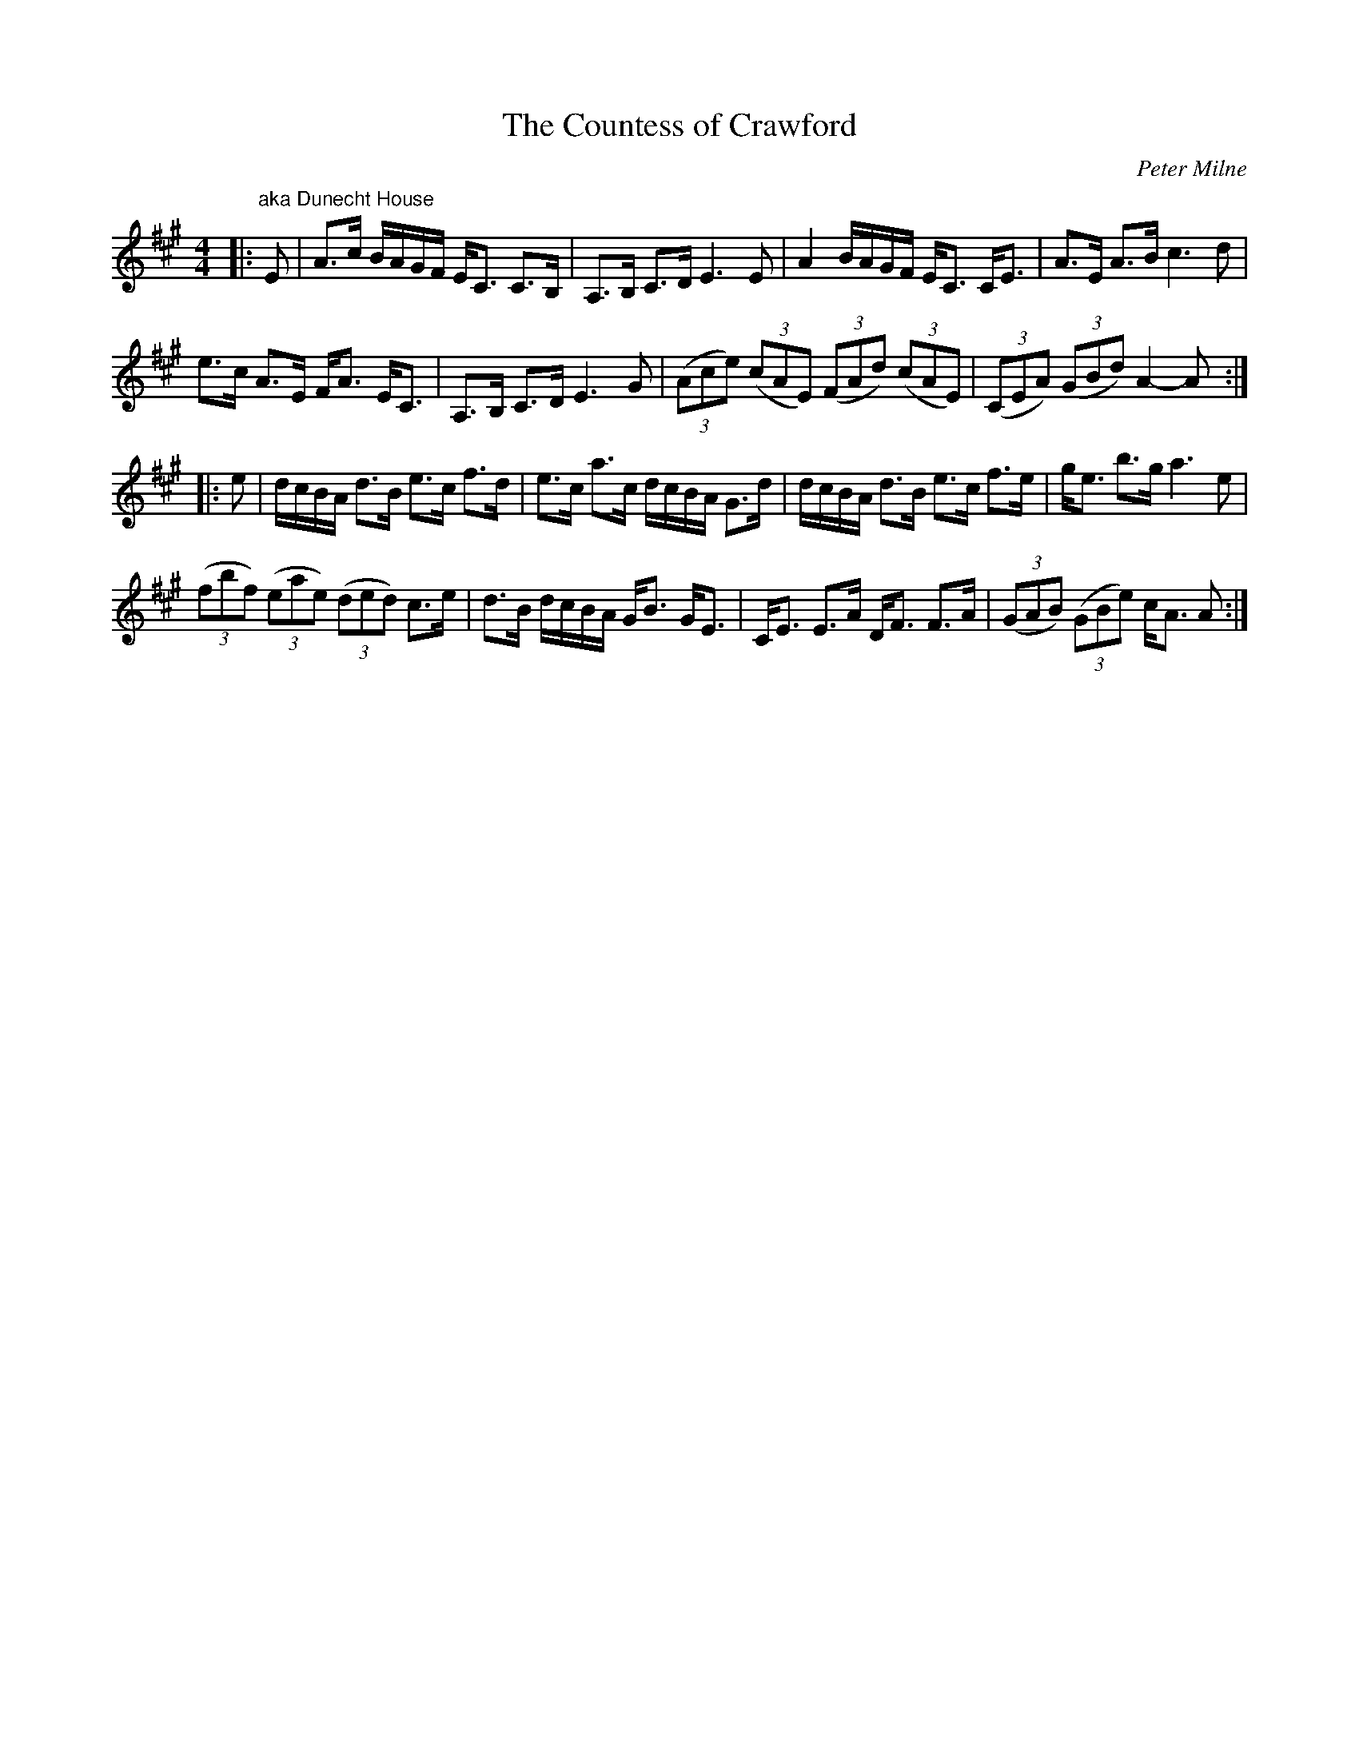 X:1
T: The Countess of Crawford
C:Peter Milne
R:Strathspey
Q: 128
K:A
M:4/4
L:1/16
|:"aka Dunecht House"E2|A3c BAGF EC3 C3B,|A,3B, C3D E6E2|A4 BAGF EC3 CE3|A3E A3B c6d2|
e3c A3E FA3 EC3|A,3B, C3D E6G2|((3A2c2e2) ((3c2A2E2) ((3F2A2d2) ((3c2A2E2) |((3C2E2A2) ((3G2B2d2) A4-A2:|
|:e2|dcBA d3B e3c f3d|e3c a3c dcBA G3d|dcBA d3B e3c f3e|ge3 b3g a6e2|
((3f2b2f2) ((3e2a2e2) ((3d2e2d2) c3e|d3B dcBA GB3 GE3|CE3 E3A DF3 F3A|((3G2A2B2) ((3G2B2e2) cA3 A2:|

